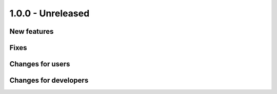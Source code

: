1.0.0 - Unreleased
------------------

New features
^^^^^^^^^^^^

Fixes
^^^^^

Changes for users
^^^^^^^^^^^^^^^^^

Changes for developers
^^^^^^^^^^^^^^^^^^^^^^
